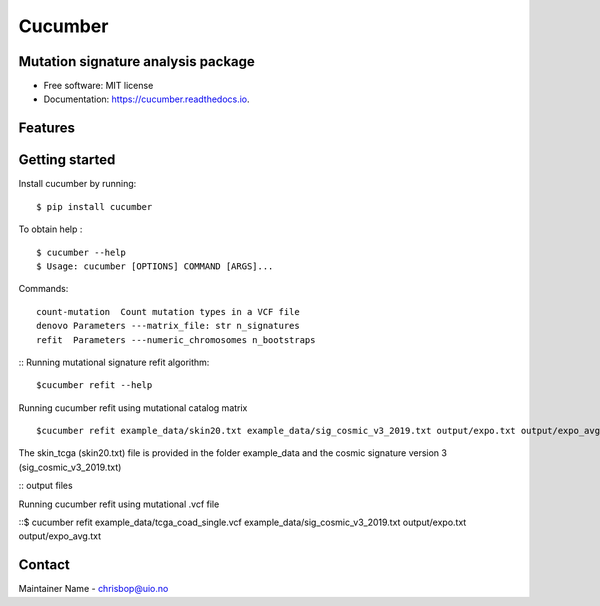 ========
Cucumber
========


.. image:: https://img.shields.io/pypi/v/cucumber.svg
        :target: https://pypi.python.org/pypi/cucumber

.. image:: https://img.shields.io/travis/knutdrand/cucumber.svg
        :target: https://travis-ci.com/knutdrand/cucumber

.. image:: https://readthedocs.org/projects/cucumber/badge/?version=latest
        :target: https://cucumber.readthedocs.io/en/latest/?version=latest
        :alt: Documentation Status




Mutation signature analysis package
-----------------------------------


* Free software: MIT license
* Documentation: https://cucumber.readthedocs.io.


Features
--------

Getting started
---------------

Install cucumber by running:
::
   $ pip install cucumber
To obtain help :
::
   $ cucumber --help
   $ Usage: cucumber [OPTIONS] COMMAND [ARGS]...
Commands:
::
  count-mutation  Count mutation types in a VCF file
  denovo Parameters ---matrix_file: str n_signatures 
  refit  Parameters ---numeric_chromosomes n_bootstraps
  
:: Running mutational signature refit algorithm:
::
  $cucumber refit --help
 
Running cucumber refit using mutational catalog matrix
::
  $cucumber refit example_data/skin20.txt example_data/sig_cosmic_v3_2019.txt output/expo.txt output/expo_avg.txt
The skin_tcga (skin20.txt) file is provided in the folder example_data and the cosmic signature version 3 (sig_cosmic_v3_2019.txt)

:: output files

Running cucumber refit using mutational .vcf file

::$ cucumber refit example_data/tcga_coad_single.vcf example_data/sig_cosmic_v3_2019.txt output/expo.txt output/expo_avg.txt

Contact
-------

Maintainer Name - chrisbop@uio.no
